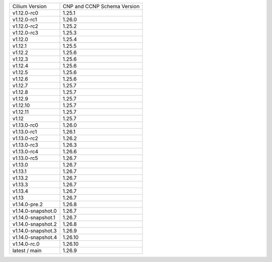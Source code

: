 +--------------------+----------------+
| Cilium             | CNP and CCNP   |
| Version            | Schema Version |
+--------------------+----------------+
| v1.12.0-rc0        | 1.25.1         |
+--------------------+----------------+
| v1.12.0-rc1        | 1.26.0         |
+--------------------+----------------+
| v1.12.0-rc2        | 1.25.2         |
+--------------------+----------------+
| v1.12.0-rc3        | 1.25.3         |
+--------------------+----------------+
| v1.12.0            | 1.25.4         |
+--------------------+----------------+
| v1.12.1            | 1.25.5         |
+--------------------+----------------+
| v1.12.2            | 1.25.6         |
+--------------------+----------------+
| v1.12.3            | 1.25.6         |
+--------------------+----------------+
| v1.12.4            | 1.25.6         |
+--------------------+----------------+
| v1.12.5            | 1.25.6         |
+--------------------+----------------+
| v1.12.6            | 1.25.6         |
+--------------------+----------------+
| v1.12.7            | 1.25.7         |
+--------------------+----------------+
| v1.12.8            | 1.25.7         |
+--------------------+----------------+
| v1.12.9            | 1.25.7         |
+--------------------+----------------+
| v1.12.10           | 1.25.7         |
+--------------------+----------------+
| v1.12.11           | 1.25.7         |
+--------------------+----------------+
| v1.12              | 1.25.7         |
+--------------------+----------------+
| v1.13.0-rc0        | 1.26.0         |
+--------------------+----------------+
| v1.13.0-rc1        | 1.26.1         |
+--------------------+----------------+
| v1.13.0-rc2        | 1.26.2         |
+--------------------+----------------+
| v1.13.0-rc3        | 1.26.3         |
+--------------------+----------------+
| v1.13.0-rc4        | 1.26.6         |
+--------------------+----------------+
| v1.13.0-rc5        | 1.26.7         |
+--------------------+----------------+
| v1.13.0            | 1.26.7         |
+--------------------+----------------+
| v1.13.1            | 1.26.7         |
+--------------------+----------------+
| v1.13.2            | 1.26.7         |
+--------------------+----------------+
| v1.13.3            | 1.26.7         |
+--------------------+----------------+
| v1.13.4            | 1.26.7         |
+--------------------+----------------+
| v1.13              | 1.26.7         |
+--------------------+----------------+
| v1.14.0-pre.2      | 1.26.8         |
+--------------------+----------------+
| v1.14.0-snapshot.0 | 1.26.7         |
+--------------------+----------------+
| v1.14.0-snapshot.1 | 1.26.7         |
+--------------------+----------------+
| v1.14.0-snapshot.2 | 1.26.8         |
+--------------------+----------------+
| v1.14.0-snapshot.3 | 1.26.9         |
+--------------------+----------------+
| v1.14.0-snapshot.4 | 1.26.10        |
+--------------------+----------------+
| v1.14.0-rc.0       | 1.26.10        |
+--------------------+----------------+
| latest / main      | 1.26.9         |
+--------------------+----------------+
